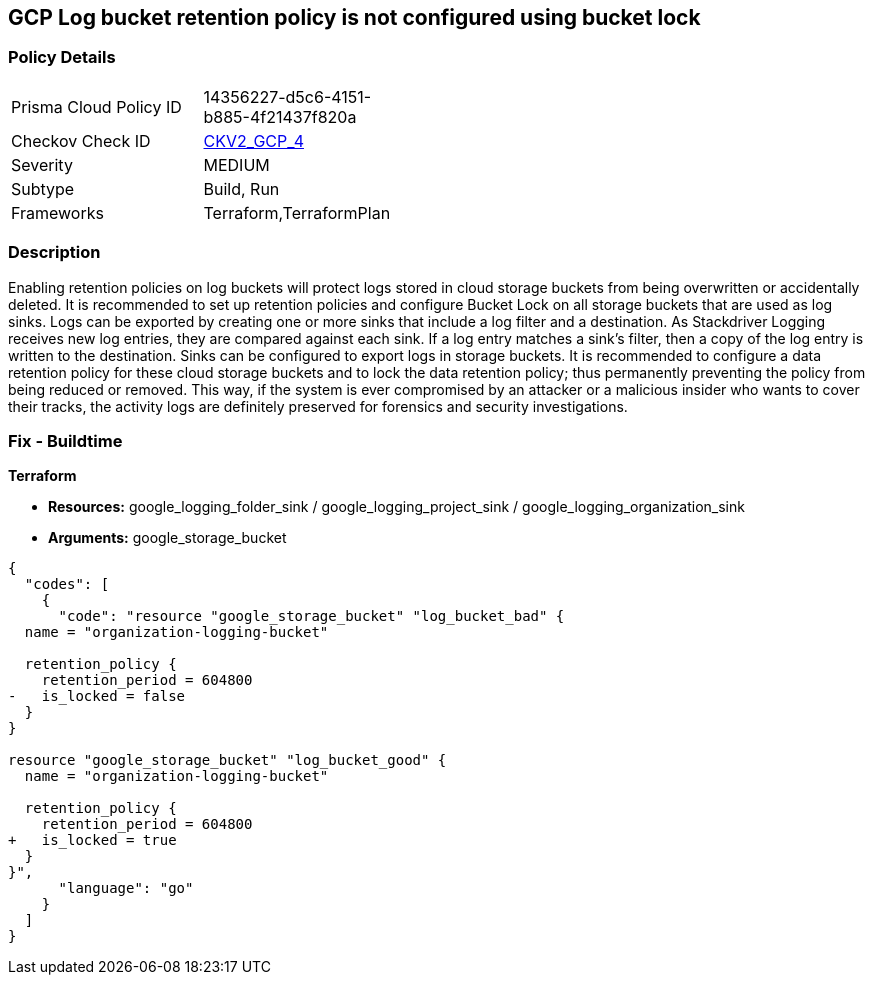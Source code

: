 == GCP Log bucket retention policy is not configured using bucket lock


=== Policy Details 

[width=45%]
[cols="1,1"]
|=== 
|Prisma Cloud Policy ID 
| 14356227-d5c6-4151-b885-4f21437f820a

|Checkov Check ID 
| https://github.com/bridgecrewio/checkov/blob/main/checkov/terraform/checks/graph_checks/gcp/GCPLogBucketsConfiguredUsingLock.yaml[CKV2_GCP_4]

|Severity
|MEDIUM

|Subtype
|Build, Run

|Frameworks
|Terraform,TerraformPlan

|=== 



=== Description 


Enabling retention policies on log buckets will protect logs stored in cloud storage buckets from being overwritten or accidentally deleted.
It is recommended to set up retention policies and configure Bucket Lock on all storage buckets that are used as log sinks.
Logs can be exported by creating one or more sinks that include a log filter and a destination.
As Stackdriver Logging receives new log entries, they are compared against each sink.
If a log entry matches a sink's filter, then a copy of the log entry is written to the destination.
Sinks can be configured to export logs in storage buckets.
It is recommended to configure a data retention policy for these cloud storage buckets and to lock the data retention policy;
thus permanently preventing the policy from being reduced or removed.
This way, if the system is ever compromised by an attacker or a malicious insider who wants to cover their tracks, the activity logs are definitely preserved for forensics and security investigations.

=== Fix - Buildtime


*Terraform* 


* *Resources:* google_logging_folder_sink / google_logging_project_sink / google_logging_organization_sink
* *Arguments:* google_storage_bucket


[source,go]
----
{
  "codes": [
    {
      "code": "resource "google_storage_bucket" "log_bucket_bad" {
  name = "organization-logging-bucket"

  retention_policy {
    retention_period = 604800
-   is_locked = false
  }
}

resource "google_storage_bucket" "log_bucket_good" {
  name = "organization-logging-bucket"

  retention_policy {
    retention_period = 604800
+   is_locked = true
  }
}",
      "language": "go"
    }
  ]
}
----
